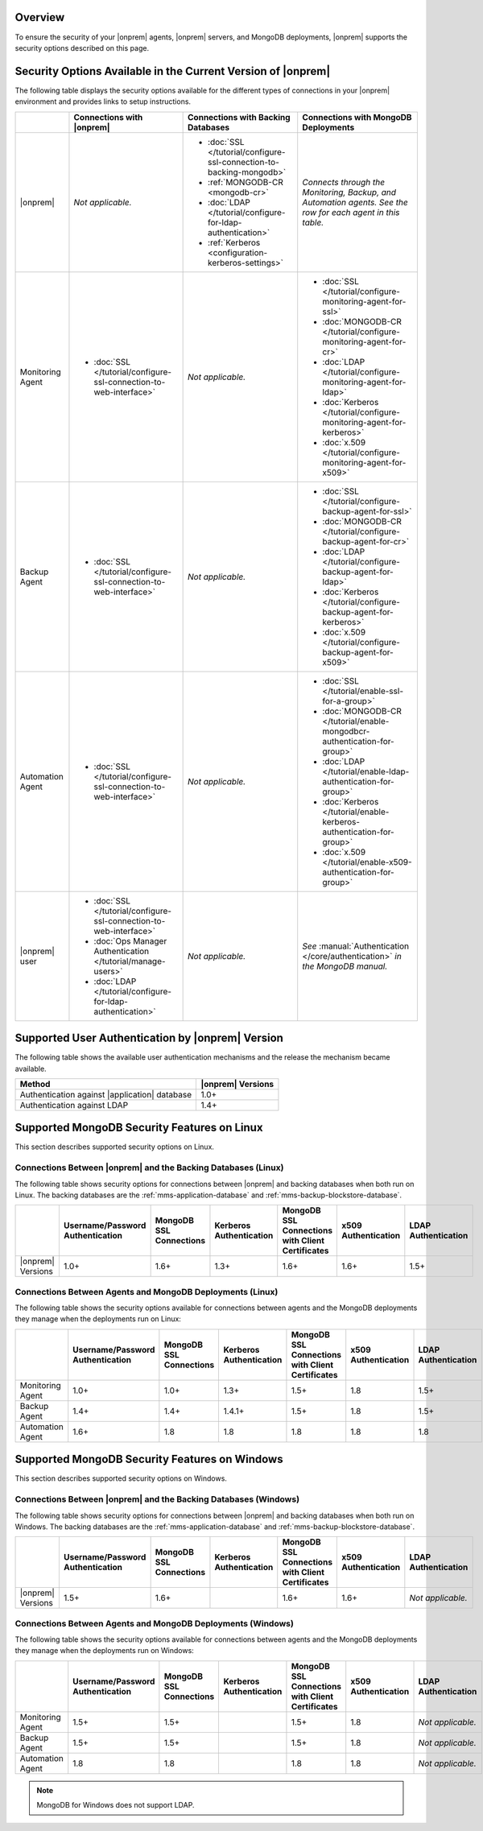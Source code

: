 Overview
--------

To ensure the security of your |onprem|
agents, |onprem| servers, and MongoDB deployments, |onprem| supports the
security options described on this page.

Security Options Available in the Current Version of |onprem|
-------------------------------------------------------------

The following table displays the security options available for the
different types of connections in your |onprem| environment and provides
links to setup instructions.

.. list-table::
   :header-rows: 1

   * - 
     - Connections with |onprem|
     - Connections with Backing Databases
     - Connections with MongoDB Deployments
   * - |onprem|
     - *Not applicable.*
     - - :doc:`SSL </tutorial/configure-ssl-connection-to-backing-mongodb>`
       - :ref:`MONGODB-CR <mongodb-cr>`
       - :doc:`LDAP </tutorial/configure-for-ldap-authentication>`
       - :ref:`Kerberos <configuration-kerberos-settings>`
     - *Connects through the Monitoring, Backup, and Automation agents.
       See the row for each agent in this table.*
   * - Monitoring Agent
     - - :doc:`SSL </tutorial/configure-ssl-connection-to-web-interface>`
     - *Not applicable.*
     - - :doc:`SSL </tutorial/configure-monitoring-agent-for-ssl>`
       - :doc:`MONGODB-CR </tutorial/configure-monitoring-agent-for-cr>`
       - :doc:`LDAP </tutorial/configure-monitoring-agent-for-ldap>`
       - :doc:`Kerberos </tutorial/configure-monitoring-agent-for-kerberos>`
       - :doc:`x.509 </tutorial/configure-monitoring-agent-for-x509>`
   * - Backup Agent
     - - :doc:`SSL </tutorial/configure-ssl-connection-to-web-interface>`
     - *Not applicable.*
     - - :doc:`SSL </tutorial/configure-backup-agent-for-ssl>`
       - :doc:`MONGODB-CR </tutorial/configure-backup-agent-for-cr>`
       - :doc:`LDAP </tutorial/configure-backup-agent-for-ldap>`
       - :doc:`Kerberos </tutorial/configure-backup-agent-for-kerberos>`
       - :doc:`x.509 </tutorial/configure-backup-agent-for-x509>`
   * - Automation Agent
     - - :doc:`SSL </tutorial/configure-ssl-connection-to-web-interface>`
     - *Not applicable.*
     - - :doc:`SSL </tutorial/enable-ssl-for-a-group>`
       - :doc:`MONGODB-CR </tutorial/enable-mongodbcr-authentication-for-group>`
       - :doc:`LDAP </tutorial/enable-ldap-authentication-for-group>`
       - :doc:`Kerberos </tutorial/enable-kerberos-authentication-for-group>`
       - :doc:`x.509 </tutorial/enable-x509-authentication-for-group>`
   * - |onprem| user
     - - :doc:`SSL </tutorial/configure-ssl-connection-to-web-interface>`
       - :doc:`Ops Manager Authentication </tutorial/manage-users>`
       - :doc:`LDAP </tutorial/configure-for-ldap-authentication>`
     - *Not applicable.*
     - *See* :manual:`Authentication </core/authentication>` *in the
       MongoDB manual.*

Supported User Authentication by |onprem| Version
-------------------------------------------------

The following table shows the available user authentication mechanisms and
the release the mechanism became available.

.. list-table::
   :header-rows: 1

   * - Method
     - |onprem| Versions
   * - Authentication against |application| database
     - 1.0+
   * - Authentication against LDAP
     - 1.4+

Supported MongoDB Security Features on Linux
--------------------------------------------

This section describes supported security options on Linux.

Connections Between |onprem| and the Backing Databases (Linux)
~~~~~~~~~~~~~~~~~~~~~~~~~~~~~~~~~~~~~~~~~~~~~~~~~~~~~~~~~~~~~~

The following table shows security options for connections between
|onprem| and backing databases when both run on Linux. The backing
databases are the :ref:`mms-application-database` and
:ref:`mms-backup-blockstore-database`.


.. list-table::
   :header-rows: 1

   * - 
     - Username/Password Authentication
     - MongoDB SSL Connections
     - Kerberos Authentication
     - MongoDB SSL Connections with Client Certificates
     - x509 Authentication
     - LDAP Authentication
   * - |onprem| Versions
     - 1.0+
     - 1.6+
     - 1.3+
     - 1.6+
     - 1.6+
     - 1.5+

Connections Between Agents and MongoDB Deployments (Linux)
~~~~~~~~~~~~~~~~~~~~~~~~~~~~~~~~~~~~~~~~~~~~~~~~~~~~~~~~~~

The following table shows the security options available for connections
between agents and the MongoDB deployments they manage when the
deployments run on Linux:

.. list-table::
   :header-rows: 1

   * - 
     - Username/Password Authentication
     - MongoDB SSL Connections
     - Kerberos Authentication
     - MongoDB SSL Connections with Client Certificates
     - x509 Authentication
     - LDAP Authentication
   * - Monitoring Agent
     - 1.0+
     - 1.0+
     - 1.3+
     - 1.5+
     - 1.8
     - 1.5+
   * - Backup Agent
     - 1.4+
     - 1.4+
     - 1.4.1+
     - 1.5+
     - 1.8
     - 1.5+
   * - Automation Agent
     - 1.6+
     - 1.8
     - 1.8
     - 1.8
     - 1.8
     - 1.8

Supported MongoDB Security Features on Windows
----------------------------------------------

This section describes supported security options on Windows.

Connections Between |onprem| and the Backing Databases (Windows)
~~~~~~~~~~~~~~~~~~~~~~~~~~~~~~~~~~~~~~~~~~~~~~~~~~~~~~~~~~~~~~~~

The following table shows security options for connections between
|onprem| and backing databases when both run on Windows. The backing
databases are the :ref:`mms-application-database` and
:ref:`mms-backup-blockstore-database`.

.. list-table::
   :header-rows: 1

   * - 
     - Username/Password Authentication
     - MongoDB SSL Connections
     - Kerberos Authentication
     - MongoDB SSL Connections with Client Certificates
     - x509 Authentication
     - LDAP Authentication
   * - |onprem| Versions
     - 1.5+
     - 1.6+
     - 
     - 1.6+
     - 1.6+
     - *Not applicable.*

Connections Between Agents and MongoDB Deployments (Windows)
~~~~~~~~~~~~~~~~~~~~~~~~~~~~~~~~~~~~~~~~~~~~~~~~~~~~~~~~~~~~

The following table shows the security options available for connections
between agents and the MongoDB deployments they manage when the
deployments run on Windows:

.. list-table::
   :header-rows: 1

   * - 
     - Username/Password Authentication
     - MongoDB SSL Connections
     - Kerberos Authentication
     - MongoDB SSL Connections with Client Certificates
     - x509 Authentication
     - LDAP Authentication
   * - Monitoring Agent
     - 1.5+
     - 1.5+
     - 
     - 1.5+
     - 1.8
     - *Not applicable.*
   * - Backup Agent
     - 1.5+
     - 1.5+
     - 
     - 1.5+
     - 1.8
     - *Not applicable.*
   * - Automation Agent
     - 1.8
     - 1.8
     - 
     - 1.8
     - 1.8
     - *Not applicable.*

.. note:: MongoDB for Windows does not support LDAP.
